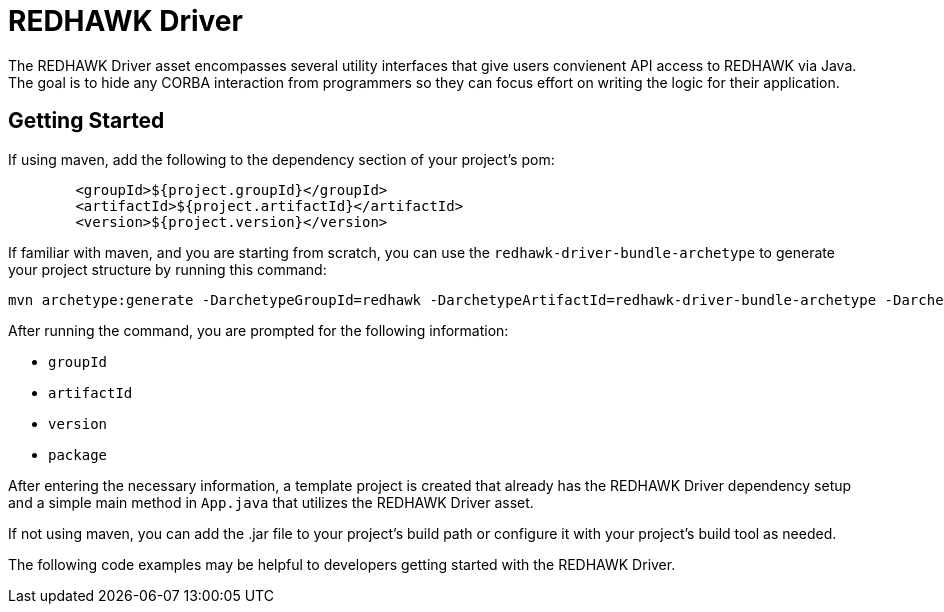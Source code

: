 = REDHAWK Driver

The REDHAWK Driver asset encompasses several utility interfaces that give users convienent API access to REDHAWK via Java. The goal is to hide any CORBA interaction from  programmers so they can focus effort on writing the logic for their application. 

== Getting Started

If using maven, add the following to the dependency section of your project's pom:

[source,xml]
----
	<groupId>${project.groupId}</groupId>
	<artifactId>${project.artifactId}</artifactId>
	<version>${project.version}</version>
----

If familiar with maven, and you are starting from scratch, you can use the `redhawk-driver-bundle-archetype` to generate your project structure by running this command:

----
mvn archetype:generate -DarchetypeGroupId=redhawk -DarchetypeArtifactId=redhawk-driver-bundle-archetype -DarchetypeVersion=1.0.0-SNAPSHOT
----

After running the command, you are prompted for the following information:

* `groupId`
* `artifactId`
* `version`
* `package`

After entering the necessary information, a template project is created that already has the REDHAWK Driver dependency setup and a simple main method in `App.java` that utilizes the REDHAWK Driver asset. 

If not using maven, you can add the .jar file to your project's build path or configure it with your project's build tool as needed. 

The following code examples may be helpful to developers getting started with the REDHAWK Driver. 


